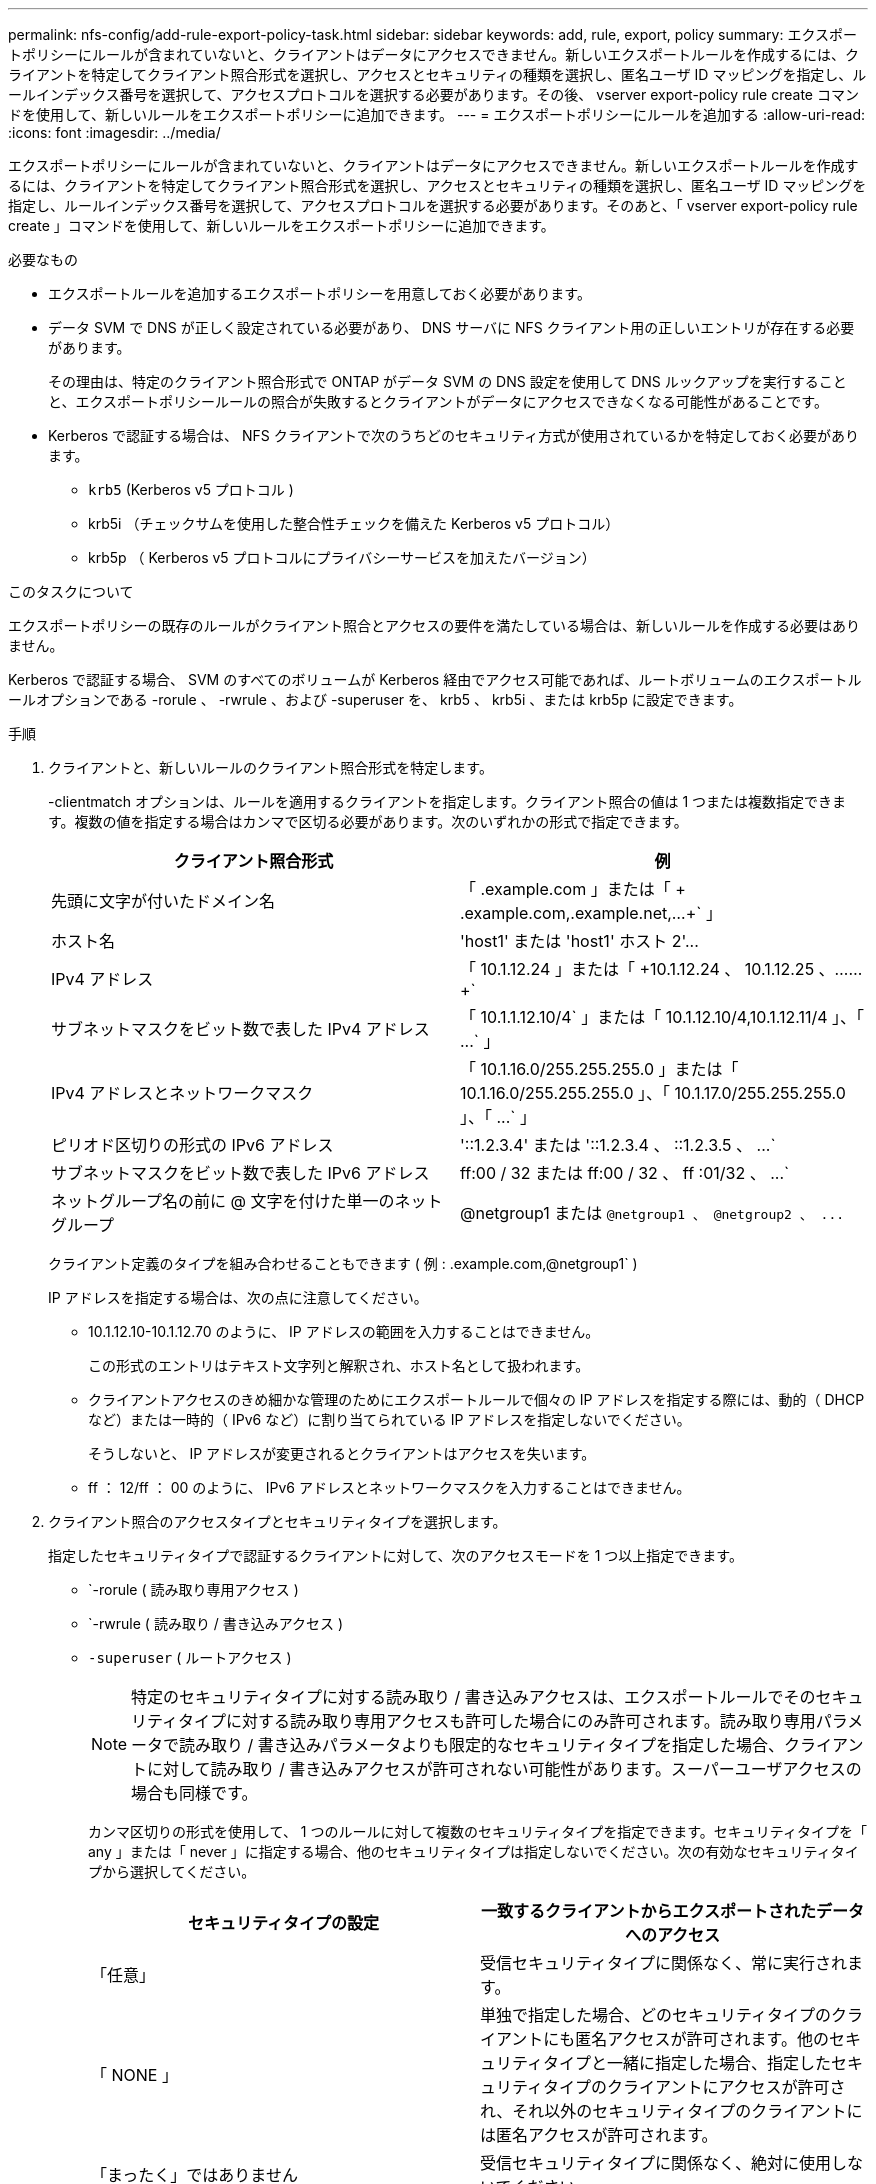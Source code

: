 ---
permalink: nfs-config/add-rule-export-policy-task.html 
sidebar: sidebar 
keywords: add, rule, export, policy 
summary: エクスポートポリシーにルールが含まれていないと、クライアントはデータにアクセスできません。新しいエクスポートルールを作成するには、クライアントを特定してクライアント照合形式を選択し、アクセスとセキュリティの種類を選択し、匿名ユーザ ID マッピングを指定し、ルールインデックス番号を選択して、アクセスプロトコルを選択する必要があります。その後、 vserver export-policy rule create コマンドを使用して、新しいルールをエクスポートポリシーに追加できます。 
---
= エクスポートポリシーにルールを追加する
:allow-uri-read: 
:icons: font
:imagesdir: ../media/


[role="lead"]
エクスポートポリシーにルールが含まれていないと、クライアントはデータにアクセスできません。新しいエクスポートルールを作成するには、クライアントを特定してクライアント照合形式を選択し、アクセスとセキュリティの種類を選択し、匿名ユーザ ID マッピングを指定し、ルールインデックス番号を選択して、アクセスプロトコルを選択する必要があります。そのあと、「 vserver export-policy rule create 」コマンドを使用して、新しいルールをエクスポートポリシーに追加できます。

.必要なもの
* エクスポートルールを追加するエクスポートポリシーを用意しておく必要があります。
* データ SVM で DNS が正しく設定されている必要があり、 DNS サーバに NFS クライアント用の正しいエントリが存在する必要があります。
+
その理由は、特定のクライアント照合形式で ONTAP がデータ SVM の DNS 設定を使用して DNS ルックアップを実行することと、エクスポートポリシールールの照合が失敗するとクライアントがデータにアクセスできなくなる可能性があることです。

* Kerberos で認証する場合は、 NFS クライアントで次のうちどのセキュリティ方式が使用されているかを特定しておく必要があります。
+
** `krb5` (Kerberos v5 プロトコル )
** krb5i （チェックサムを使用した整合性チェックを備えた Kerberos v5 プロトコル）
** krb5p （ Kerberos v5 プロトコルにプライバシーサービスを加えたバージョン）




.このタスクについて
エクスポートポリシーの既存のルールがクライアント照合とアクセスの要件を満たしている場合は、新しいルールを作成する必要はありません。

Kerberos で認証する場合、 SVM のすべてのボリュームが Kerberos 経由でアクセス可能であれば、ルートボリュームのエクスポートルールオプションである -rorule 、 -rwrule 、および -superuser を、 krb5 、 krb5i 、または krb5p に設定できます。

.手順
. クライアントと、新しいルールのクライアント照合形式を特定します。
+
-clientmatch オプションは、ルールを適用するクライアントを指定します。クライアント照合の値は 1 つまたは複数指定できます。複数の値を指定する場合はカンマで区切る必要があります。次のいずれかの形式で指定できます。

+
|===
| クライアント照合形式 | 例 


 a| 
先頭に文字が付いたドメイン名
 a| 
「 .example.com 」または「 + .example.com,.example.net,...+` 」



 a| 
ホスト名
 a| 
'host1' または '+host1' ホスト 2'...+



 a| 
IPv4 アドレス
 a| 
「 10.1.12.24 」または「 +10.1.12.24 、 10.1.12.25 、…… +`



 a| 
サブネットマスクをビット数で表した IPv4 アドレス
 a| 
「 10.1.1.12.10/4` 」または「 +10.1.12.10/4,10.1.12.11/4 」、「 ...+` 」



 a| 
IPv4 アドレスとネットワークマスク
 a| 
「 10.1.16.0/255.255.255.0 」または「 +10.1.16.0/255.255.255.0 」、「 10.1.17.0/255.255.255.0 」、「 ...+` 」



 a| 
ピリオド区切りの形式の IPv6 アドレス
 a| 
'::1.2.3.4' または '+::1.2.3.4 、 ::1.2.3.5 、 ...+`



 a| 
サブネットマスクをビット数で表した IPv6 アドレス
 a| 
ff:00 / 32 または +ff:00 / 32 、 ff :01/32 、 ...+`



 a| 
ネットグループ名の前に @ 文字を付けた単一のネットグループ
 a| 
@netgroup1 または `+@netgroup1 、 @netgroup2 、 ...+`

|===
+
クライアント定義のタイプを組み合わせることもできます ( 例 : .example.com,@netgroup1` )

+
IP アドレスを指定する場合は、次の点に注意してください。

+
** 10.1.12.10-10.1.12.70 のように、 IP アドレスの範囲を入力することはできません。
+
この形式のエントリはテキスト文字列と解釈され、ホスト名として扱われます。

** クライアントアクセスのきめ細かな管理のためにエクスポートルールで個々の IP アドレスを指定する際には、動的（ DHCP など）または一時的（ IPv6 など）に割り当てられている IP アドレスを指定しないでください。
+
そうしないと、 IP アドレスが変更されるとクライアントはアクセスを失います。

** ff ： 12/ff ： 00 のように、 IPv6 アドレスとネットワークマスクを入力することはできません。


. クライアント照合のアクセスタイプとセキュリティタイプを選択します。
+
指定したセキュリティタイプで認証するクライアントに対して、次のアクセスモードを 1 つ以上指定できます。

+
** `-rorule ( 読み取り専用アクセス )
** `-rwrule ( 読み取り / 書き込みアクセス )
** `-superuser` ( ルートアクセス )
+
[NOTE]
====
特定のセキュリティタイプに対する読み取り / 書き込みアクセスは、エクスポートルールでそのセキュリティタイプに対する読み取り専用アクセスも許可した場合にのみ許可されます。読み取り専用パラメータで読み取り / 書き込みパラメータよりも限定的なセキュリティタイプを指定した場合、クライアントに対して読み取り / 書き込みアクセスが許可されない可能性があります。スーパーユーザアクセスの場合も同様です。

====
+
カンマ区切りの形式を使用して、 1 つのルールに対して複数のセキュリティタイプを指定できます。セキュリティタイプを「 any 」または「 never 」に指定する場合、他のセキュリティタイプは指定しないでください。次の有効なセキュリティタイプから選択してください。

+
|===
| セキュリティタイプの設定 | 一致するクライアントからエクスポートされたデータへのアクセス 


 a| 
「任意」
 a| 
受信セキュリティタイプに関係なく、常に実行されます。



 a| 
「 NONE 」
 a| 
単独で指定した場合、どのセキュリティタイプのクライアントにも匿名アクセスが許可されます。他のセキュリティタイプと一緒に指定した場合、指定したセキュリティタイプのクライアントにアクセスが許可され、それ以外のセキュリティタイプのクライアントには匿名アクセスが許可されます。



 a| 
「まったく」ではありません
 a| 
受信セキュリティタイプに関係なく、絶対に使用しないでください。



 a| 
「 krb5 」
 a| 
Kerberos 5 によって認証されます。認証のみ：各要求および応答のヘッダーが署名されます。



 a| 
「 krb5i
 a| 
Kerberos 5i によって認証されます。認証および整合性：各要求および応答のヘッダーと本文が署名されます。



 a| 
「 krb5p
 a| 
Kerberos 5p によって認証されます。認証、整合性、およびプライバシー：各要求および応答のヘッダーと本文が署名され、 NFS データペイロードが暗号化されます。



 a| 
「 NTLM 」
 a| 
CIFS NTLM によって認証されます。



 a| 
「シス」
 a| 
NFS AUTH_SYS によって認証されます。

|===
+
推奨されるセキュリティ・タイプは 'sys'Kerberos を使用する場合は 'krb5`'krb5p です



+
NFSv3 で Kerberos を使用している場合、エクスポートポリシールールでは、「 krb5 」に加えて「 -rorule 」および「 -rwrule 」のアクセスを「 sys 」に許可する必要があります。これは、 Network Lock Manager （ NLM ；ネットワークロックマネージャ）にエクスポートへのアクセスを許可する必要があるためです。

. 匿名ユーザ ID マッピングを指定します。
+
-anon` オプションは ' ユーザ ID が 0 ( ゼロ ) で到着するクライアント要求にマップされる UNIX ユーザ ID またはユーザ名を指定します通常はユーザ名 root と関連付けられていますデフォルト値は「 65534 」です。NFS クライアントは通常、ユーザ ID 65534 をユーザ名 nobody と関連付けます（ _root squashing_） 。ONTAP では、このユーザ ID が pcuser というユーザに関連付けられています。ユーザ ID が 0 のクライアントからのアクセスをすべて無効にするには、値「 65535 」を指定します。

. ルールインデックスの順序を選択します。
+
-ruleindex オプション：ルールのインデックス番号を指定します。ルールはインデックス番号のリストの順序に従って評価され、インデックス番号の小さいルールが最初に評価されます。たとえば、インデックス番号が 1 のルールは、インデックス番号が 2 のルールよりも先に評価されます。

+
|===
| 追加対象 | 作業 


 a| 
最初のルールをエクスポートポリシーに追加します
 a| 
「 1 」と入力します。



 a| 
追加のルールをエクスポートポリシーに追加
 a| 
.. 「 vserver export-policy rule show -instance -policyname _Your_policy_` 」というポリシーの既存のルールを表示します
.. 評価する順序に応じて、新しいルールのインデックス番号を選択します。


|===
. 適切な NFS アクセス値 {`nfs`|`nfs3`nfs4`} を選択します
+
「 nfs 」はどのバージョンとも一致します。「 nfs3 」と「 nfs4 」は、特定のバージョンだけに一致します。

. エクスポートルールを作成して既存のエクスポートポリシーに追加します。
+
vserver export-policy rule create -vserver _vserver_name -policyname _policy_name -ruleindex integer _protocol ｛ nfs | nfs3 | nfs4 ｝ -clientmatch ｛ text | _" text 、 text 、…… "_}-->-rorule security_type_-rwrule security_type_-superuser _ security_type_-anon_user_id_`-anon_user_ID_`````````.

. エクスポートポリシーのルールを表示して新しいルールが存在することを確認します。
+
「 vserver export-policy rule show -policyname _policy_name_` 」という形式で指定します

+
このコマンドにより、エクスポートポリシーに適用されるルールの一覧を含む、エクスポートポリシーの概要が表示されます。ONTAP では、各ルールにルールインデックス番号が割り当てられます。ルールインデックス番号を確認したあと、その番号を使用して、指定したエクスポートルールの詳細情報を表示できます。

. エクスポートポリシーに適用されたルールが正しく設定されていることを確認します。
+
vserver export-policy rule show -policyname _policy_name_-vserver_vserver_name _ruleindex -ruleindex integer _`



.例
次のコマンドは、 rs1 というエクスポートポリシーで、 vs1 という名前の SVM 上のエクスポートルールを作成し、作成を確認します。ルールのインデックス番号は 1 です。このルールは、ドメイン eng.company.com およびネットグループ @netgroup1 内のどのクライアントとも一致します。すべての NFS アクセスを有効にしています。AUTH_SYS で認証されたユーザに対する読み取り専用および読み取り / 書き込みアクセスを有効にしています。UNIX ユーザ ID が 0 （ゼロ）のクライアントは、 Kerberos 以外で認証すると匿名化されます。

[listing]
----
vs1::> vserver export-policy rule create -vserver vs1 -policyname exp1 -ruleindex 1 -protocol nfs
-clientmatch eng.company.com,@netgoup1 -rorule sys -rwrule sys -anon 65534 -superuser krb5

vs1::> vserver export-policy rule show -policyname nfs_policy
Virtual      Policy         Rule    Access    Client           RO
Server       Name           Index   Protocol  Match            Rule
------------ -------------- ------  --------  ---------------- ------
vs1          exp1           1       nfs       eng.company.com, sys
                                              @netgroup1

vs1::> vserver export-policy rule show -policyname exp1 -vserver vs1 -ruleindex 1

                                    Vserver: vs1
                                Policy Name: exp1
                                 Rule Index: 1
                            Access Protocol: nfs
Client Match Hostname, IP Address, Netgroup, or Domain: eng.company.com,@netgroup1
                             RO Access Rule: sys
                             RW Access Rule: sys
User ID To Which Anonymous Users Are Mapped: 65534
                   Superuser Security Types: krb5
               Honor SetUID Bits in SETATTR: true
                  Allow Creation of Devices: true
----
次のコマンドは、 expol2 というエクスポートポリシーで vs2 という SVM に対するエクスポートルールを作成し、作成を確認します。ルールのインデックス番号は 21 です。このルールは、クライアントをネットグループ dev_netgroup_main のメンバーと照合します。すべての NFS アクセスを有効にしています。AUTH_SYS によって認証されたユーザの読み取り専用アクセスを有効にし、読み取り / 書き込みおよびルートアクセスについては Kerberos 認証を要求します。UNIX ユーザ ID が 0 （ゼロ）のクライアントは、 Kerberos 以外で認証するとルートアクセスを拒否されます。

[listing]
----
vs2::> vserver export-policy rule create -vserver vs2 -policyname expol2 -ruleindex 21 -protocol nfs
-clientmatch @dev_netgroup_main -rorule sys -rwrule krb5 -anon 65535 -superuser krb5

vs2::> vserver export-policy rule show -policyname nfs_policy
Virtual  Policy       Rule    Access    Client              RO
Server   Name         Index   Protocol  Match               Rule
-------- ------------ ------  --------  ------------------  ------
vs2      expol2       21       nfs      @dev_netgroup_main  sys

vs2::> vserver export-policy rule show -policyname expol2 -vserver vs1 -ruleindex 21

                                    Vserver: vs2
                                Policy Name: expol2
                                 Rule Index: 21
                            Access Protocol: nfs
Client Match Hostname, IP Address, Netgroup, or Domain:
                                             @dev_netgroup_main
                             RO Access Rule: sys
                             RW Access Rule: krb5
User ID To Which Anonymous Users Are Mapped: 65535
                   Superuser Security Types: krb5
               Honor SetUID Bits in SETATTR: true
                  Allow Creation of Devices: true
----